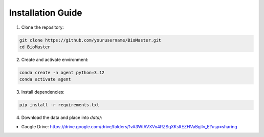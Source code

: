 Installation Guide
==================

1. Clone the repository:

.. code-block:: bash

   git clone https://github.com/yourusername/BioMaster.git
   cd BioMaster

2. Create and activate environment:

.. code-block:: bash

   conda create -n agent python=3.12
   conda activate agent

3. Install dependencies:

.. code-block:: bash

   pip install -r requirements.txt

4. Download the data and place into `data/`:

- Google Drive: https://drive.google.com/drive/folders/1vA3WIAVXVo4RZSqXKsItEZHVaBgIIv_E?usp=sharing
